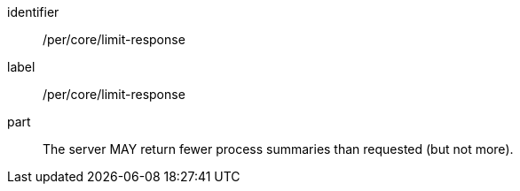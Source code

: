 [[per_core_limit-response]]
[permission]
====
[%metadata]
identifier:: /per/core/limit-response
label:: /per/core/limit-response

part:: The server MAY return fewer process summaries than requested (but not more).
====
